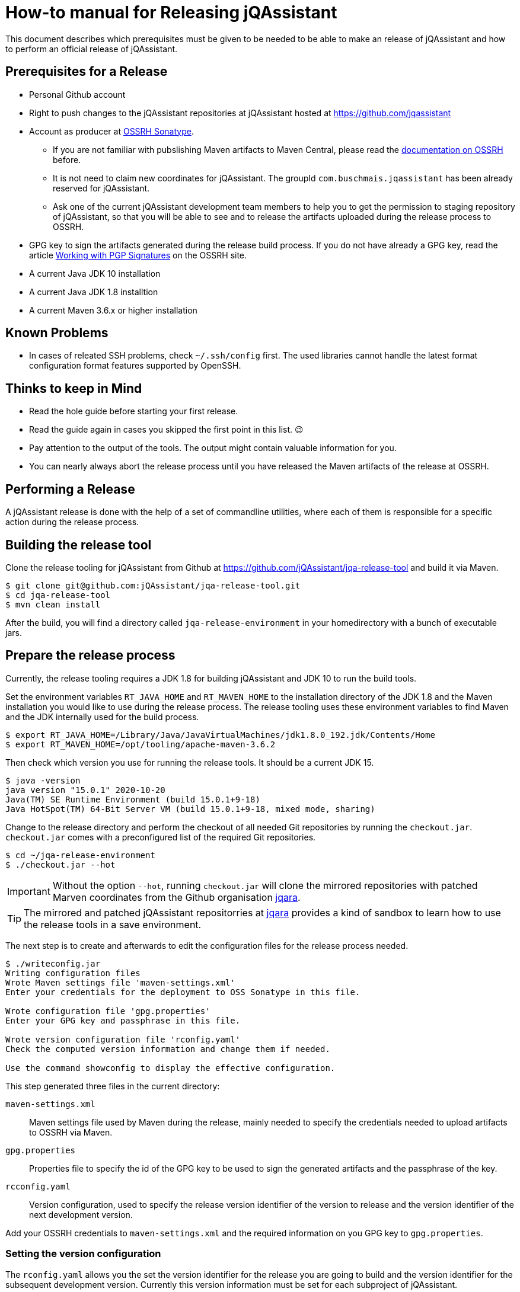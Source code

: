 = How-to manual for Releasing jQAssistant

This document describes which prerequisites must be given to be needed to
be able to make an release of jQAssistant and how to perform an official
release of jQAssistant.

== Prerequisites for a Release

* Personal Github account
* Right to push changes to the jQAssistant repositories at jQAssistant
  hosted at https://github.com/jqassistant
* Account as producer at https://central.sonatype.org/[OSSRH Sonatype^].
  - If you are not familiar with pubslishing Maven artifacts to Maven Central,
  please read the https://central.sonatype.org/pages/producers.html[documentation on OSSRH^]
  before.
  - It is not need to claim new coordinates for jQAssistant. The groupId
    `com.buschmais.jqassistant` has been already reserved for jQAssistant.
  - Ask one of the current jQAssistant development team members to help
    you to get the permission to staging repository of jQAssistant, so that
    you will be able to see and to release the artifacts uploaded during
    the release process to OSSRH.
* GPG key to sign the artifacts generated during the release build process.
  If you do not have already a GPG key, read the article
  https://central.sonatype.org/pages/working-with-pgp-signatures.html[Working with PGP Signatures^]
  on the OSSRH site.
* A current Java JDK 10 installation
* A current Java JDK 1.8 installtion
* A current Maven 3.6.x or higher installation

== Known Problems

* In cases of releated SSH problems, check `~/.ssh/config` first. The used libraries
  cannot handle the latest format configuration format features supported
  by OpenSSH.

== Thinks to keep in Mind

* Read the hole guide before starting your first release.
* Read the guide again in cases you skipped the first point in this list. 😉
* Pay attention to the output of the tools. The output might contain valuable
  information for you.
* You can nearly always abort the release process until you have released
  the Maven artifacts of the release at OSSRH.

== Performing a Release

A jQAssistant release is done with the help of a set of commandline utilities,
where each of them is responsible for a specific action during the release
process.

== Building the release tool

Clone the release tooling for jQAssistant from Github at https://github.com/jQAssistant/jqa-release-tool
and build it via Maven.

----
$ git clone git@github.com:jQAssistant/jqa-release-tool.git
$ cd jqa-release-tool
$ mvn clean install
----

After the build, you will find a directory called `jqa-release-environment` in your homedirectory
with a bunch of executable jars.

== Prepare the release process

Currently, the release tooling requires a JDK 1.8 for building jQAssistant
and JDK 10 to run the build tools.

Set the environment variables `RT_JAVA_HOME` and `RT_MAVEN_HOME` to the
installation directory of the JDK 1.8 and the Maven installation you would like
to use during the release process. The release tooling uses these environment
variables to find Maven and the JDK internally used for the build process.

----
$ export RT_JAVA_HOME=/Library/Java/JavaVirtualMachines/jdk1.8.0_192.jdk/Contents/Home
$ export RT_MAVEN_HOME=/opt/tooling/apache-maven-3.6.2
----

Then check which version you use for running the release tools. It should be
a current JDK 15.

----
$ java -version
java version "15.0.1" 2020-10-20
Java(TM) SE Runtime Environment (build 15.0.1+9-18)
Java HotSpot(TM) 64-Bit Server VM (build 15.0.1+9-18, mixed mode, sharing)
----

Change to the release directory and perform the checkout of all needed Git repositories
by running the `checkout.jar`. `checkout.jar` comes with a preconfigured list
of the required Git repositories.

----
$ cd ~/jqa-release-environment
$ ./checkout.jar --hot
----

[IMPORTANT]
Without the option `--hot`, running `checkout.jar` will clone the mirrored
repositories with patched Marven coordinates from the Github organisation
https://github.com/jqara/[jqara^].

[TIP]
The mirrored and patched jQAssistant repositorries at
https://github.com/jqara/[jqara^] provides a kind of sandbox to learn
how to use the release tools in a save environment.

The next step is to create and afterwards to edit the configuration files for the
release process needed.

----
$ ./writeconfig.jar
Writing configuration files
Wrote Maven settings file 'maven-settings.xml'
Enter your credentials for the deployment to OSS Sonatype in this file.

Wrote configuration file 'gpg.properties'
Enter your GPG key and passphrase in this file.

Wrote version configuration file 'rconfig.yaml'
Check the computed version information and change them if needed.

Use the command showconfig to display the effective configuration.
----

This step generated three files in the current directory:

`maven-settings.xml` :: Maven settings file used by Maven during the release,
mainly needed to specify the credentials needed to upload artifacts
to OSSRH via Maven.
`gpg.properties` :: Properties file to specify the id of the GPG key to be used
to sign the generated artifacts and the passphrase of the key.
`rcconfig.yaml` :: Version configuration, used to specify the release version
identifier of the version to release and the version identifier of the next
development version.

Add  your OSSRH credentials to `maven-settings.xml` and the required information
on you GPG key to `gpg.properties`.

=== Setting the version configuration

The `rconfig.yaml` allows you the set the version identifier for the release
you are going to build and the version identifier for the subsequent
development version. Currently this version information must be set for
each subproject of jQAssistant.

Open `rconfig.yaml` and set the field `nextVersion` to the version identifier
for the next development version and the field `releaseVersion` to the version
identifier of the release to build.

You can validate your configuration by running `showconfig.jar`. It shows
you the current version identifier of each project, the version identifier
of the upcomming release and the version identifier of the subsequent
development version. You can run `showconfig.jar` at any time to check the
configuration. To display the actual version given in the POM of each
subproject, run the command `showversions.jar`.

=== Perform the release

Start with the command `simplebuild.jar`. It starts a normal Maven build
for each subproject and allows you to check if you can build the project at
all. As of June 2020, a simple build does not execute any tests, nor it
runs the selfanalysis done by jQAssistant.

----
$ ./simplebuild.jar
----

After an successful build, you can run `clean.jar`. It removes all
build artifacts by performing a call to `mvn clean` for each subproject.

After cleaning the build, changing the version of each project to the
release version identifier is the next step. It can be done by
running `updatetorelease.jar`. Calling `showversions.jar` can be used
to check the result of the update.

----
$ ./updatetorelease.jar
$ ./showversions.jar
----

The next step is to commit the changes made to each subproject and to set
the tag for the release. The changes made will not be pushed to the upstream
repository right now. This will be done at the end, after the successful
release of all build artifacts of jQAssistant via OSSRH Sonatype. Not
pushing the changes immediately allows to discard them if any problem
occurs during the release of jQAssistant at OSSRH Sonatype.

First the commit message for committing the changes must be provided
in a text file, which will be used as argument to `commitchanges.jar`.
The tag for the release will be set by `tagrelease.jar`.

----
$ echo "Release <version identifier>" > /tmp/release.txt
$ ./commitchanges --message=/tmp/release.txt
$ ./tagrelease.jar
----

The actual release build will be done my running the `releasebuild.jar`
command.

----
$ ./releasebuild.jar
----

During the build of the release all artifacts belonging to a jQA release
will be build, signed with the provided GPG key and uploaded to OSSRH
Sonatype.

=== Validating the uploaded Artifacts at Sonatype

All build artifacts have been uploaded to the staging repository of
jQAssistant at OSSRH Sonatype. The next step is to close the staging
repository and to start the validation of all uploaded artifacts.

If the validation fails, the staging repository must be dropped and
all changes done locally to the Git checkouts of the subprojects must be
discarded. The best way to do that is by running the command `erase.jar`.

In the other case, go back to your local machine without releasing the
staged artifacts at the moment.

=== Setting the next Development Version

The next step is to move the version of each artifact to the next
development version `updatetonextdevversion.jar`
and to check the result of this step via `showversion.jar`.

----
$ ./updatetonextdevversion.jar
$ ./showversions.jar
----

Again a commit message mus be provided, before the changes can be make
permanent via `commitchanges.jar`.

----
$ echo "Going bach to development" > /tmp/development.txt
$ ./commitchanges.jar --message=/tmp/development.txt
----

=== Pushing the Changes and Releasing the build Version

The last step is to push the changes to the upstream repositories
and to release the build version via OSSRH Sonatype. The later
should be only done if pushing the changes was successful.

Doing this in this order is the only way to ensure that Git history
of each subproject reflects the result of the release.

----
$ ./pushchanges.jar
----

=== Cleaning up

After a each release, the release build directory should be deleted,
as the configuration files created and used during the whole process
contains sensitive credentials.

----
$ cd $HOME
$ rm -r -f jqa-release-environment
----

=== Futher Reading

* link:./tooling.adoc[Release Tooling Overview]
